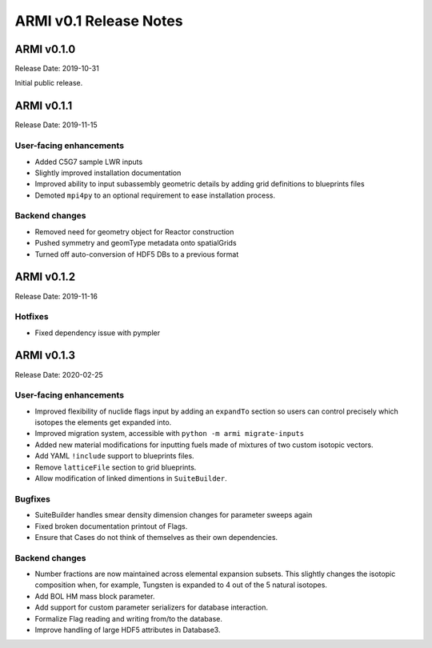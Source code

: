 =======================
ARMI v0.1 Release Notes
=======================

ARMI v0.1.0
===========
Release Date: 2019-10-31

Initial public release.

ARMI v0.1.1
===========
Release Date: 2019-11-15

User-facing enhancements
------------------------
* Added C5G7 sample LWR inputs
* Slightly improved installation documentation
* Improved ability to input subassembly geometric details by adding
  grid definitions to blueprints files
* Demoted ``mpi4py`` to an optional requirement to ease installation
  process.

Backend changes
---------------
* Removed need for geometry object for Reactor construction
* Pushed symmetry and geomType metadata onto spatialGrids
* Turned off auto-conversion of HDF5 DBs to a previous format

ARMI v0.1.2
===========
Release Date: 2019-11-16

Hotfixes
--------
* Fixed dependency issue with pympler

ARMI v0.1.3
===========
Release Date: 2020-02-25

User-facing enhancements
------------------------
* Improved flexibility of nuclide flags input by adding an ``expandTo`` section so
  users can control precisely which isotopes the elements get expanded into.
* Improved migration system, accessible with ``python -m armi migrate-inputs``
* Added new material modifications for inputting fuels made of mixtures of two custom
  isotopic vectors.
* Add YAML ``!include`` support to blueprints files.
* Remove ``latticeFile`` section to grid blueprints.
* Allow modification of linked dimentions in ``SuiteBuilder``.

Bugfixes
--------
* SuiteBuilder handles smear density dimension changes for parameter sweeps again
* Fixed broken documentation printout of Flags.
* Ensure that Cases do not think of themselves as their own dependencies.

Backend changes
---------------
* Number fractions are now maintained across elemental expansion subsets. This slightly
  changes the isotopic composition when, for example, Tungsten is expanded to 4 out of
  the 5 natural isotopes.
* Add BOL HM mass block parameter.
* Add support for custom parameter serializers for database interaction.
* Formalize Flag reading and writing from/to the database.
* Improve handling of large HDF5 attributes in Database3.
